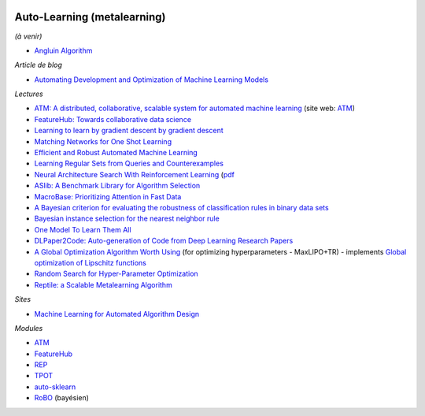 .. image:: pystat.png
    :height: 20
    :alt: Statistique
    :target: http://www.xavierdupre.fr/app/ensae_teaching_cs/helpsphinx3/td_2a_notions.html#pour-un-profil-plutot-data-scientist

Auto-Learning (metalearning)
++++++++++++++++++++++++++++

*(à venir)*

* `Angluin Algorithm <https://web.archive.org/web/20131202232143/http://www.cse.iitk.ac.in/users/chitti/thesis/references/learningRegSetsFromQueriesAndCounterExamples.pdf>`_

*Article de blog*

* `Automating Development and Optimization of Machine Learning Models <https://www.datanami.com/2017/06/12/automating-development-optimization-machine-learning-models/>`_

*Lectures*

* `ATM: A distributed, collaborative, scalable system for automated machine learning <https://cyphe.rs/static/atm.pdf>`_
  (site web: `ATM <https://hdi-dai.lids.mit.edu/projects/atm/>`_)
* `FeatureHub: Towards collaborative data science <https://www.micahsmith.com/files/featurehub-smith.pdf>`_
* `Learning to learn by gradient descent by gradient descent <https://papers.nips.cc/paper/6461-learning-to-learn-by-gradient-descent-by-gradient-descent.pdf>`_
* `Matching Networks for One Shot Learning <https://papers.nips.cc/paper/6385-matching-networks-for-one-shot-learning.pdf>`_
* `Efficient and Robust Automated Machine Learning <http://papers.nips.cc/paper/5872-efficient-and-robust-automated-machine-learning.pdf>`_
* `Learning Regular Sets from Queries and Counterexamples <https://web.archive.org/web/20131202232143/http://www.cse.iitk.ac.in/users/chitti/thesis/references/learningRegSetsFromQueriesAndCounterExamples.pdf>`_
* `Neural Architecture Search With Reinforcement Learning <https://openreview.net/forum?id=r1Ue8Hcxg&noteId=r1Ue8Hcxg>`_ (`pdf <https://openreview.net/pdf?id=r1Ue8Hcxg>`_
* `ASlib: A Benchmark Library for Algorithm Selection <https://arxiv.org/abs/1506.02465>`_
* `MacroBase: Prioritizing Attention in Fast Data <https://arxiv.org/pdf/1603.00567.pdf>`_
* `A Bayesian criterion for evaluating the robustness of classification rules in binary data sets <http://www.marc-boulle.fr/publications/GayEtAlAKDM12.pdf>`_
* `Bayesian instance selection for the nearest neighbor rule <http://www.marc-boulle.fr/publications/FerrandizEtAlML10.pdf>`_
* `One Model To Learn Them All <https://arxiv.org/abs/1706.05137>`_
* `DLPaper2Code: Auto-generation of Code from Deep Learning Research Papers <https://arxiv.org/pdf/1711.03543.pdf>`_
* `A Global Optimization Algorithm Worth Using <http://blog.dlib.net/2017/12/a-global-optimization-algorithm-worth.html>`_
  (for optimizing hyperparameters - MaxLIPO+TR) - implements
  `Global optimization of Lipschitz functions <https://arxiv.org/abs/1703.02628>`_
* `Random Search for Hyper-Parameter Optimization <http://www.jmlr.org/papers/v13/bergstra12a.html>`_
* `Reptile: a Scalable Metalearning Algorithm <https://arxiv.org/abs/1803.02999>`_

*Sites*

* `Machine Learning for Automated Algorithm Design <http://www.ml4aad.org/>`_

*Modules*

* `ATM <https://github.com/HDI-Project/ATM>`_
* `FeatureHub <https://github.com/HDI-Project/FeatureHub>`_
* `REP <https://github.com/yandex/rep>`_
* `TPOT <https://github.com/rhiever/tpot>`_
* `auto-sklearn <https://github.com/automl/auto-sklearn/>`_
* `RoBO <https://github.com/automl/RoBO>`_ (bayésien)
